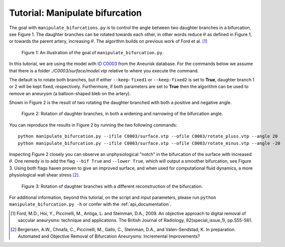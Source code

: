 .. title:: Tutorial: Manipulate bifurcation

.. _manipulate_bifurcation:

================================
Tutorial: Manipulate bifurcation
================================
The goal with ``manipulate_bifurcations.py`` is to control the angle between two daughter branches
in a bifurcation, see Figure 1. 
The daughter branches can be rotated towards each other, in other words
reduce :math:`\theta` as defined in Figure 1, or towards the parent artery, increasing :math:`\theta`.
The algorithm builds on previous work of Ford et al. [1]_

.. figure:: Angle_variation.png

    Figure 1: An illustration of the goal of ``manipulate_bifurcation.py``.

In this tutorial, we are using the model with `ID C0003 <http://ecm2.mathcs.emory.edu/aneuriskdata/download/C0003/C0003_models.tar.gz>`_
from the Aneurisk database. For the commands below we assume that there is a folder `./C0003/surface/model.vtp`
relative to where you execute the command.

The default is to rotate both branches, but if either ``--keep-fixed1`` or ``--keep-fixed2`` is set to **True**,
daughter branch 1 or 2 will be kept fixed, respectively. Furthermore, if both parameters are
set to **True** then the algorithm can be used to remove an aneurysm (a balloon-shaped bleb on the artery).

Shown in Figure 2 is the result of two rotating the daughter branched with both a positive and negative angle.

.. figure:: angle_updown.png

  Figure 2: Rotation of daughter branches, in both a widening and narrowing of the bifurcation angle. 

You can reproduce the results in Figure 2 by running the two following commands::
    
    python manipulate_bifurcation.py --ifile C0003/surface.vtp --ofile C0003/rotate_pluss.vtp --angle 20
    python manipulate_bifurcation.py --ifile C0003/surface.vtp --ofile C0003/rotate_minus.vtp --angle -20

Inspecting Figure 2 closely you can observe an unphysiological "notch" in the bifurcation of the surface
with increased :math:`\theta`. One remedy is to add the flag ``--bif True`` and ``--lower True``,
which will output a smoother bifurcation, see Figure 3. Using both flags haven proven to give an improved surface,
and when used for computational fluid dynamics, a more physiological wall shear stress [2]_.

.. figure:: angle_bif.png

  Figure 3: Rotation of daughter branches with a different reconstruction of the bifurcation.

.. todo:: Add an example of removing an aneurysm.

For additional information, beyond this tutorial, on the script and
input parameters, please run ``python manipulate_bifurcation.py -h`` or confer with
the :ref:`api_documentation`.

.. [1] Ford, M.D., Hoi, Y., Piccinelli, M., Antiga, L. and Steinman, D.A., 2009. An objective approach to digital removal of saccular aneurysms: technique and applications. The British Journal of Radiology, 82(special_issue_1), pp.S55-S61.
.. [2] Bergersen, A.W., Chnafa, C., Piccinelli, M., Gallo, C., Steinman, D.A., and Valen-Sendstad, K. In preparation. Automated and Objective Removal of Bifurcation Aneurysms: Incremental Improvements?
